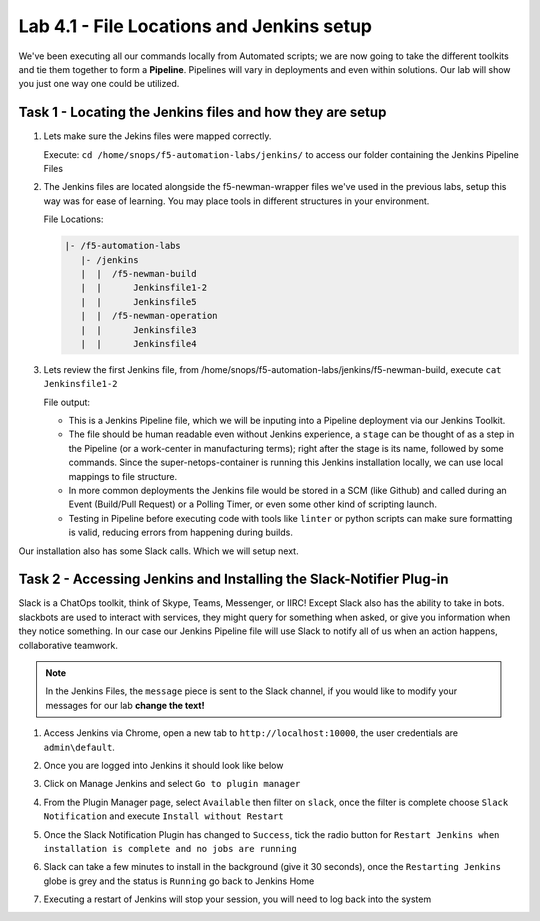 .. |labmodule| replace:: 4
.. |labnum| replace:: 1
.. |labdot| replace:: |labmodule|\ .\ |labnum|
.. |labund| replace:: |labmodule|\ _\ |labnum|
.. |labname| replace:: Lab\ |labdot|
.. |labnameund| replace:: Lab\ |labund|

Lab |labmodule|\.\ |labnum| - File Locations and Jenkins setup
~~~~~~~~~~~~~~~~~~~~~~~~~~~~~~~~~~~~~~~~~~~~~~~~~~~~~~~~~~~~~~~

We've been executing all our commands locally from Automated scripts; we are
now going to take the different toolkits and tie them together to form a **Pipeline**.
Pipelines will vary in deployments and even within solutions. Our lab
will show you just one way one could be utilized.


Task 1 - Locating the Jenkins files and how they are setup
^^^^^^^^^^^^^^^^^^^^^^^^^^^^^^^^^^^^^^^^^^^^^^^^^^^^^^^^^^


#. Lets make sure the Jekins files were mapped correctly.

   Execute: ``cd /home/snops/f5-automation-labs/jenkins/`` to access our folder containing the Jenkins Pipeline Files

#. The Jenkins files are located alongside the f5-newman-wrapper files we've used in the previous labs, setup this way was for ease of learning. You may place tools in different structures in your environment.

   File Locations:

   .. code::

       |- /f5-automation-labs
          |- /jenkins
          |  |  /f5-newman-build
          |  |      Jenkinsfile1-2
          |  |      Jenkinsfile5
          |  |  /f5-newman-operation
          |  |      Jenkinsfile3
          |  |      Jenkinsfile4

#. Lets review the first Jenkins file, from /home/snops/f5-automation-labs/jenkins/f5-newman-build, execute ``cat Jenkinsfile1-2``

   File output:

   .. code-block:: groovy
       :linenos:

       node {
          stage('Testing') {
             //Run the tests
             //sh "python -m /home/snops/f5-automation-labs/jenkins/f5-newman-build/f5-newman-build-1"
             //sh "python -m /home/snops/f5-automation-labs/jenkins/f5-newman-build/f5-newman-build-2"
          }
          stage('Frameword-Deployment') {
              //Run SNOPS Container Newman Package Virtual and Pool
             sh "f5-newman-wrapper /home/snops/f5-automation-labs/jenkins/f5-newman-build/f5-newman-build-1"
             //chatops slack message that run has completed
             slackSend(
                channel: '#jenkins_builds',
                color: 'good',
                message: 'Super-NetOps Engineer is about to deploy an F5 Service Framework, Approval Needed!',
                teamDomain: 'f5agilitydevops',
                token: 'vLMQmBq2tiyiCcZoNlbmAi0Z'
                )
          }
          stage('Approval') {
             //Gate the process and require approval
             input 'Proceed?'
             //chatops slack message that run has completed
             slackSend(
                 channel: '#jenkins_builds',
                 color: 'good',
                 message: 'Super-NetOps Engineer just approved a new F5 Service Framework, thats some serious Continuous Delivery!',
                 teamDomain: 'f5agilitydevops',
                 token: 'vLMQmBq2tiyiCcZoNlbmAi0Z'
                 )
          }
          stage('Add-Sevice-Node') {
              //Run SNOPS Container Newman Package add Node to Pool
             sh "f5-newman-wrapper /home/snops/f5-automation-labs/jenkins/f5-newman-build/f5-newman-build-2"
             //chatops slack message that run has completed
             slackSend(
                channel: '#jenkins_builds',
                color: 'good',
                message: 'Super-NetOps Engineer just added a Node to a Service, Production is Online!',
                teamDomain: 'f5agilitydevops',
                token: 'vLMQmBq2tiyiCcZoNlbmAi0Z'
                )
          }
       }

   - This is a Jenkins Pipeline file, which we will be inputing into a Pipeline deployment via our Jenkins Toolkit.

   - The file should be human readable even without Jenkins experience, a ``stage`` can be thought of as a step in the Pipeline (or a work-center in manufacturing terms); right after the stage is its name, followed by some commands. Since the super-netops-container is running this Jenkins installation locally, we can use local mappings to file structure.

   - In more common deployments the Jenkins file would be stored in a SCM (like Github) and called during an Event (Build/Pull Request) or a Polling Timer, or even some other kind of scripting launch.

   - Testing in Pipeline before executing code with tools like ``linter`` or python scripts can make sure formatting is valid, reducing errors from happening during builds.

Our installation also has some Slack calls. Which we will setup next.

Task 2 - Accessing Jenkins and Installing the Slack-Notifier Plug-in
^^^^^^^^^^^^^^^^^^^^^^^^^^^^^^^^^^^^^^^^^^^^^^^^^^^^^^^^^^^^^^^^^^^^

Slack is a ChatOps toolkit, think of Skype, Teams, Messenger, or IIRC! Except Slack also has the ability to take in
bots. slackbots are used to interact with services, they might query for something when asked, or
give you information when they notice something. In our case our Jenkins Pipeline file will use Slack
to notify all of us when an action happens, collaborative teamwork.

.. NOTE:: In the Jenkins Files, the ``message`` piece is sent to the Slack channel, if you would like to modify your messages for our lab **change the text!**

#. Access Jenkins via Chrome, open a new tab to  ``http://localhost:10000``, the user credentials are ``admin\default``.

   |lab-1-1|

#. Once you are logged into Jenkins it should look like below

   |lab-1-2|

#. Click on Manage Jenkins and select ``Go to plugin manager``

   |lab-1-3|

#. From the Plugin Manager page, select ``Available`` then filter on ``slack``, once the filter is complete choose ``Slack Notification`` and execute ``Install without Restart``

   |lab-1-4|

#. Once the Slack Notification Plugin has changed to ``Success``, tick the radio button for ``Restart Jenkins when installation is complete and no jobs are running``

   |lab-1-5|

#. Slack can take a few minutes to install in the background (give it 30 seconds), once the ``Restarting Jenkins`` globe is grey and the status is ``Running`` go back to Jenkins Home

   |lab-1-6|

#. Executing a restart of Jenkins will stop your session, you will need to log back into the system

   |lab-1-1|


.. |lab-1-1| image:: images/lab-1-1.png
   :scale: 100%
.. |lab-1-2| image:: images/lab-1-2.png
   :scale: 70%
.. |lab-1-3| image:: images/lab-1-3.png
   :scale: 70%
.. |lab-1-4| image:: images/lab-1-4.png
   :scale: 70%
.. |lab-1-5| image:: images/lab-1-5.png
   :scale: 70%
.. |lab-1-6| image:: images/lab-1-6.png
   :scale: 70%
